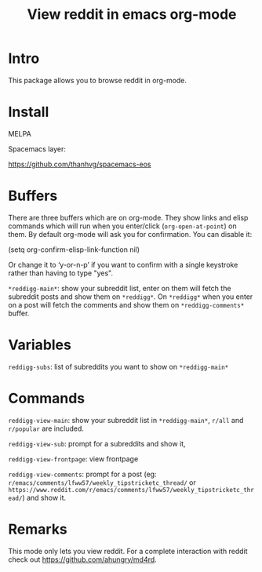 #+STARTUP: content indent
#+title: View reddit in emacs org-mode

[[http://spacemacs.org][file:https://cdn.rawgit.com/syl20bnr/spacemacs/442d025779da2f62fc86c2082703697714db6514/assets/spacemacs-badge.svg]]

[[file:media/screenshot.png]]


[[file:media/screencast.gif]]

* Intro
This package allows you to browse reddit in org-mode.
* Install
MELPA

[[https://melpa.org/#/reddigg][file:https://melpa.org/packages/reddigg-badge.svg]]

Spacemacs layer:

https://github.com/thanhvg/spacemacs-eos

* Buffers
There are three buffers which are on org-mode. They show links and elisp
commands which will run when you enter/click (~org-open-at-point~) on them. By
default org-mode will ask you for confirmation. You can disable it:

#+begin_example elsip
(setq org-confirm-elisp-link-function nil)
#+end_example

Or change it to ‘y-or-n-p’ if you want to confirm with a single keystroke rather
than having to type "yes".

~*reddigg-main*~: show your subreddit list, enter on them will fetch the
subreddit posts and show them on ~*reddigg*~. On ~*reddigg*~ when you enter on a
post will fetch the comments and show them on ~*reddigg-comments*~ buffer.
  
* Variables
~reddigg-subs~: list of subreddits you want to show on ~*reddigg-main*~
* Commands
~reddigg-view-main~: show your subreddit list in ~*reddigg-main*~, ~r/all~ and
~r/popular~ are included.

~reddigg-view-sub~: prompt for a subreddits and show it,

~reddigg-view-frontpage~: view frontpage

~reddigg-view-comments~: prompt for a post (eg:
~r/emacs/comments/lfww57/weekly_tipstricketc_thread/~ or
~https://www.reddit.com/r/emacs/comments/lfww57/weekly_tipstricketc_thread/~) and
show it.
* Remarks
This mode only lets you view reddit. For a complete interaction with reddit check
out https://github.com/ahungry/md4rd.


  
